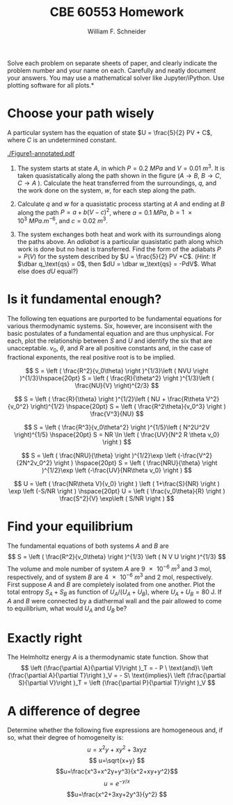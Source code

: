 #+BEGIN_OPTIONS
#+AUTHOR: William F. Schneider
#+TITLE: CBE 60553 Homework
#+EMAIL: wschneider@nd.edu
#+LATEX_CLASS_OPTIONS: [11pt]
#+LATEX_HEADER:\usepackage[left=1in, right=1in, top=1in, bottom=1in, nohead]{geometry}
#+LATEX_HEADER:\geometry{margin=1.0in}
#+LATEX_HEADER:\usepackage{hyperref}
#+LATEX_HEADER:\usepackage{amsmath}
#+LATEX_HEADER:\usepackage{graphicx}
#+LATEX_HEADER:\usepackage{epstopdf}
#+LATEX_HEADER:\usepackage{fancyhdr}
#+LATEX_HEADER:\pagestyle{fancy}
#+LATEX_HEADER:\fancyhf{}
#+LATEX_HEADER:\usepackage[labelfont=bf]{caption}
#+LATEX_HEADER:\usepackage{setspace}
#+LATEX_HEADER:\setlength{\headheight}{10.2pt}
#+LATEX_HEADER:\setlength{\headsep}{20pt}
#+LATEX_HEADER:\renewcommand{\headrulewidth}{0.5pt}
#+LATEX_HEADER:\renewcommand{\footrulewidth}{0.5pt}
#+LATEX_HEADER:\lfoot{\today}
#+LATEX_HEADER:\cfoot{\copyright\ 2016 W.\ F.\ Schneider}
#+LATEX_HEADER:\rfoot{\thepage}
#+LATEX_HEADER:\chead{\bf{Advanced Chemical Engineering Thermodynamics (CBE 60553)\vspace{12pt}}}
#+LATEX_HEADER:\lhead{\bf{Homework 1}}
#+LATEX_HEADER:\rhead{\bf{Due September 1, 2017}}
#+LATEX_HEADER:\usepackage{titlesec}
#+LATEX_HEADER:\titlespacing*{\section}
#+LATEX_HEADER:{0pt}{0.6\baselineskip}{0.2\baselineskip}
#+LATEX_HEADER:\title{University of Notre Dame\\Advanced Chemical Engineering Thermodynamics\\(CBE 60553)}
#+LATEX_HEADER:\author{Prof. William F.\ Schneider}
#+LATEX_HEADER:\usepackage{siunitx}
#+LATEX_HEADER:\usepackage[version=3]{mhchem}
#+LATEX_HEADER:\def\dbar{{\mathchar'26\mkern-12mu d}}

#+EXPORT_EXCLUDE_TAGS: noexport
#+OPTIONS: toc:nil
#+OPTIONS: H:3 num:3
#+OPTIONS: ':t
#+END_OPTIONS

\noindent *Solve each problem on separate sheets of paper, and clearly indicate the problem number and your name on each.  Carefully and neatly document your answers.  You may use a mathematical solver like Jupyter/iPython. Use plotting software for all plots.*

* Key ideas :noexport:
- heat and work
- path functions
- equations of state
- multivariate calculus

* Choose your path wisely
A particular system has the equation of state $U = \frac{5}{2} PV + C$, where $C$ is an undetermined constant.

#+BEGIN_CENTER
#+attr_latex: :width 0.6\textwidth
[[./Figure1-annotated.pdf]]
#+END_CENTER

1. The system starts at state $A$, in which $P= \SI{0.2}{MPa}$ and $V = \SI{0.01}{m^{3}}$. It is taken quasistatically along the path shown in the figure ($A \rightarrow B$, $B \rightarrow C$, $C \rightarrow A$ ).  Calculate the heat transferred from the surroundings, $q$, and the work done on the system, $w$, for each step along the path.

2. Calculate $q$ and $w$ for a quasistatic process starting at $A$ and ending at $B$ along the path $P=a + b(V-c)^{2}$, where $a = \SI{0.1}{MPa}$, $b= \SI{1e3}{MPa. m^{-6}}$, and $c = \SI{0.02}{m^{3}}$.

3. The system exchanges both heat and work with its surroundings along the paths above. An /adiabat/ is a particular quasistatic path along which work is done but no heat is transferred.  Find the form of the adiabats $P=P(V)$ for the system described by $U = \frac{5}{2} PV +C$.  (/Hint:/ If $\dbar q_\text{qs} = 0$, then $dU = \dbar w_\text{qs} = -PdV$.  What else does $dU$ equal?)

* Is it fundamental enough?
The following ten equations are purported to be fundamental equations for
various thermodynamic systems.  Six, however, are inconsisent with the basic
  postulates of a fundamental equation and are thus unphysical.  For each, plot
  the relationship between $S$ and $U$ and identify the six that are
  unacceptable. $v_0$, $\theta$, and $R$ are all positive constants and, in the
  case of fractional exponents, the real positive root is to be implied.

\[ S = \left ( \frac{R^2}{v_0\theta} \right )^{1/3}\left ( NVU \right
)^{1/3}\hspace{20pt}
S = \left ( \frac{R}{\theta^2} \right )^{1/3}\left ( \frac{NU}{V} \right)^{2/3} \]

\[ S = \left ( \frac{R}{\theta} \right )^{1/2}\left ( NU + \frac{R\theta
    V^2}{v_0^2} \right)^{1/2}
\hspace{20pt}
S = \left ( \frac{R^2\theta}{v_0^3} \right ) \frac{V^3}{NU}  \]

\[ S = \left ( \frac{R^3}{v_0\theta^2} \right )^{1/5}\left ( N^2U^2V
 \right)^{1/5}
\hspace{20pt}
S = NR \ln \left ( \frac{UV}{N^2 R \theta v_0}  \right )  \]

\[ S = \left ( \frac{NRU}{\theta} \right )^{1/2}\exp
\left (-\frac{V^2}{2N^2v_0^2}
 \right )
\hspace{20pt}
S = \left ( \frac{NRU}{\theta} \right )^{1/2}\exp
\left (-\frac{UV}{NR\theta v_0} \right ) \]

\[ U = \left ( \frac{NR\theta V}{v_0} \right ) \left ( 1+\frac{S}{NR} \right ) \exp
  \left (-S/NR \right )
\hspace{20pt}
U = \left ( \frac{v_0\theta}{R} \right ) \frac{S^2}{V} \exp\left ( S/NR \right )
 \]

* Find your equilibrium
The fundamental equations of both systems $A$ and $B$ are \[ S = \left (
\frac{R^2}{v_0\theta} \right )^{1/3} \left ( N V U \right )^{1/3} \] The volume
and mole number of system $A$ are \SI{9e-6}{m^3} and \SI{3}{\mole},
respectively, and of system $B$ are \SI{4e-6}{m^3} and \SI{2}{\mole},
respectively.  First suppose $A$ and $B$ are completely isolated from one
another.  Plot the total entropy $S_A + S_B$ as function of $U_A/(U_A + U_B)$,
where $U_A + U_B = 80$ J. If $A$ and $B$ were connected by a diathermal wall and
the pair allowed to come to equilibrium, what would $U_A$ and $U_B$ be?

* Exactly right
The Helmholtz energy $A$ is a thermodynamic state function.  Show that
\[ \left (\frac{\partial A}{\partial V}\right )_T = - P \ \text{and}\ \left
  (\frac{\partial A}{\partial T}\right )_V = - S\ \text{implies}\
 \left (\frac{\partial S}{\partial V}\right )_T = \left
  (\frac{\partial P}{\partial T}\right )_V  \]

* A difference of degree
Determine whether the following five expressions are homogeneous and, if so, what
  their degree of homogeneity is:
\[ u=x^2y + xy^2 +3xyz \]
\[ u=\sqrt{x+y} \]
\[u=\frac{x^3+x^2y+y^3}{x^2+xy+y^2}\]
\[u=e^{-y/x} \]
\[u=\frac{x^2+3xy+2y^3}{y^2} \]
